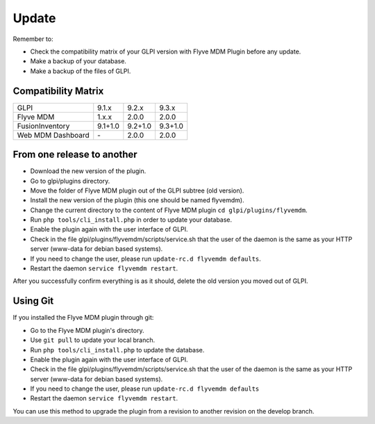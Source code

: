 Update
======

Remember to:

* Check the compatibility matrix of your GLPI version with Flyve MDM Plugin before any update.
* Make a backup of your database.
* Make a backup of the files of GLPI.

Compatibility Matrix
--------------------

=================  =======  ======== =======
GLPI               9.1.x      9.2.x  9.3.x
-----------------  -------  -------- -------
Flyve MDM          1.x.x    2.0.0    2.0.0
-----------------  -------  -------- -------
FusionInventory    9.1+1.0  9.2+1.0  9.3+1.0
-----------------  -------  -------- -------
Web MDM Dashboard     \-    2.0.0    2.0.0
=================  =======  ======== =======

From one release to another
---------------------------

* Download the new version of the plugin.
* Go to glpi/plugins directory.
* Move the folder of Flyve MDM plugin out of the GLPI subtree (old version).
* Install the new version of the plugin (this one should be named flyvemdm).
* Change the current directory to the content of Flyve MDM plugin ``cd glpi/plugins/flyvemdm``.
* Run ``php tools/cli_install.php`` in order to update your database.
* Enable the plugin again with the user interface of GLPI.
* Check in the file glpi/plugins/flyvemdm/scripts/service.sh that the user of the daemon is the same as your HTTP server (www-data for debian based systems).
* If you need to change the user, please run ``update-rc.d flyvemdm defaults``.
* Restart the daemon ``service flyvemdm restart``.

After you successfully confirm everything is as it should, delete the old version you moved out of GLPI.

Using Git
---------

If you installed the Flyve MDM plugin through git:

* Go to the Flyve MDM plugin's directory.
* Use ``git pull`` to update your local branch.
* Run ``php tools/cli_install.php`` to update the database.
* Enable the plugin again with the user interface of GLPI.
* Check in the file glpi/plugins/flyvemdm/scripts/service.sh that the user of the daemon is the same as your HTTP server (www-data for debian based systems).
* If you need to change the user, please run ``update-rc.d flyvemdm defaults``
* Restart the daemon ``service flyvemdm restart``.

You can use this method to upgrade the plugin from a revision to another revision on the develop branch.